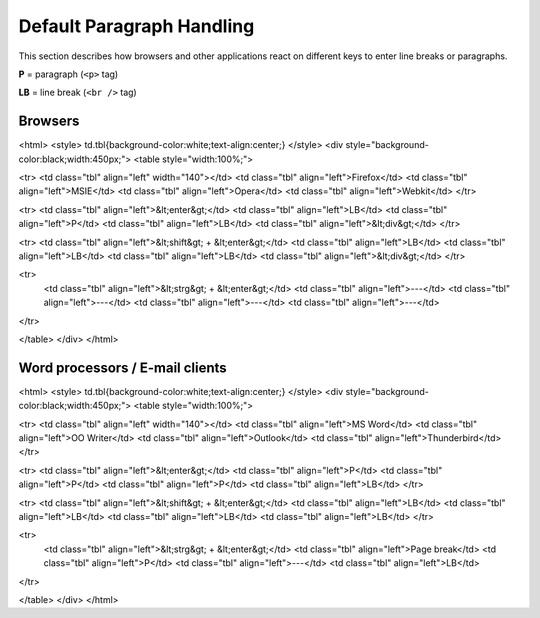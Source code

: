 .. _pages/ui_html_editing/default_paragraph_handling#default_paragraph_handling:

Default Paragraph Handling
**************************

This section describes how browsers and other applications react on different keys to enter line breaks or paragraphs.

**P** = paragraph (``<p>`` tag)

**LB** = line break  (``<br />`` tag)

.. _pages/ui_html_editing/default_paragraph_handling#browsers:

Browsers
========

<html>
<style>
td.tbl{background-color:white;text-align:center;}
</style>
<div style="background-color:black;width:450px;">
<table style="width:100%;">

<tr>
<td class="tbl" align="left" width="140"></td>
<td class="tbl" align="left">Firefox</td>
<td class="tbl" align="left">MSIE</td>
<td class="tbl" align="left">Opera</td>
<td class="tbl" align="left">Webkit</td>
</tr>

<tr>
<td class="tbl" align="left">&lt;enter&gt;</td>
<td class="tbl" align="left">LB</td>
<td class="tbl" align="left">P</td>
<td class="tbl" align="left">LB</td>
<td class="tbl" align="left">&lt;div&gt;</td>
</tr>

<tr>
<td class="tbl" align="left">&lt;shift&gt; + &lt;enter&gt;</td>
<td class="tbl" align="left">LB</td>
<td class="tbl" align="left">LB</td>
<td class="tbl" align="left">LB</td>
<td class="tbl" align="left">&lt;div&gt;</td> 
</tr>

<tr>
  <td class="tbl" align="left">&lt;strg&gt; + &lt;enter&gt;</td>
  <td class="tbl" align="left">---</td>
  <td class="tbl" align="left">---</td>
  <td class="tbl" align="left">---</td>
  <td class="tbl" align="left">---</td> 
</tr> 

</table> 
</div> 
</html>

.. _pages/ui_html_editing/default_paragraph_handling#word_processors_/_e-mail_clients:

Word processors / E-mail clients
================================

<html>
<style>
td.tbl{background-color:white;text-align:center;}
</style>
<div style="background-color:black;width:450px;">
<table style="width:100%;">

<tr>
<td class="tbl" align="left" width="140"></td>
<td class="tbl" align="left">MS Word</td>
<td class="tbl" align="left">OO Writer</td>
<td class="tbl" align="left">Outlook</td>
<td class="tbl" align="left">Thunderbird</td>
</tr>

<tr>
<td class="tbl" align="left">&lt;enter&gt;</td>
<td class="tbl" align="left">P</td>
<td class="tbl" align="left">P</td>
<td class="tbl" align="left">P</td>
<td class="tbl" align="left">LB</td>
</tr>

<tr>
<td class="tbl" align="left">&lt;shift&gt; + &lt;enter&gt;</td>
<td class="tbl" align="left">LB</td>
<td class="tbl" align="left">LB</td>
<td class="tbl" align="left">LB</td>
<td class="tbl" align="left">LB</td> 
</tr>

<tr>
  <td class="tbl" align="left">&lt;strg&gt; + &lt;enter&gt;</td>
  <td class="tbl" align="left">Page break</td>
  <td class="tbl" align="left">P</td>
  <td class="tbl" align="left">---</td>
  <td class="tbl" align="left">LB</td> 
</tr> 

</table> 
</div> 
</html>